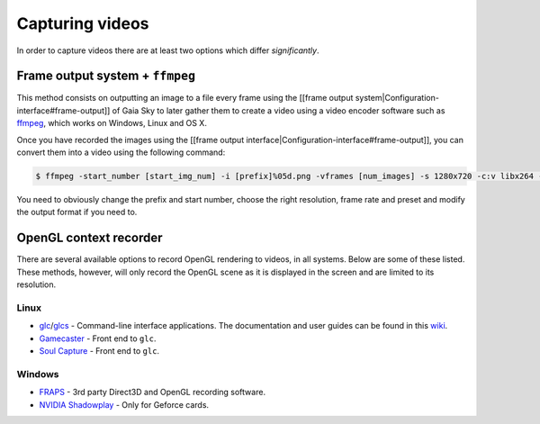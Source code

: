 Capturing videos
****************

In order to capture videos there are at least two options which differ
*significantly*.

Frame output system + ``ffmpeg``
================================

This method consists on outputting an image to a file every frame using
the [[frame output system\|Configuration-interface#frame-output]] of
Gaia Sky to later gather them to create a video using a video encoder
software such as `ffmpeg <https://ffmpeg.org/>`__, which works on
Windows, Linux and OS X.

Once you have recorded the images using the [[frame output
interface\|Configuration-interface#frame-output]], you can convert them
into a video using the following command:

.. code:: bash

    $ ffmpeg -start_number [start_img_num] -i [prefix]%05d.png -vframes [num_images] -s 1280x720 -c:v libx264 -r 25 -preset [slower|veryslow|placebo] -pix_fmt + [out_video_filename].mp4

You need to obviously change the prefix and start number, choose the
right resolution, frame rate and preset and modify the output format if
you need to.

OpenGL context recorder
=======================

There are several available options to record OpenGL rendering to
videos, in all systems. Below are some of these listed. These methods,
however, will only record the OpenGL scene as it is displayed in the
screen and are limited to its resolution.

Linux
-----

-  `glc <https://github.com/nullkey/glc>`__/`glcs <https://github.com/lano1106/glcs>`__
   - Command-line interface applications. The documentation and user
   guides can be found in this
   `wiki <https://github.com/nullkey/glc/wiki>`__.
-  `Gamecaster <https://launchpad.net/gamecaster>`__ - Front end to
   ``glc``.
-  `Soul Capture <https://piga.orain.org/wiki/Soul_Capture>`__ - Front
   end to ``glc``.

Windows
-------

-  `FRAPS <http://www.fraps.com/>`__ - 3rd party Direct3D and OpenGL
   recording software.
-  `NVIDIA
   Shadowplay <http://www.geforce.com/geforce-experience/shadowplay>`__
   - Only for Geforce cards.

